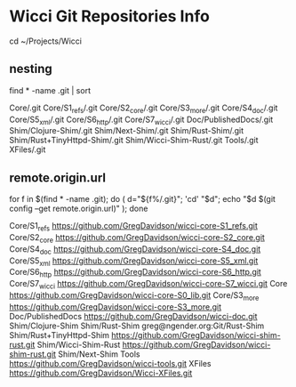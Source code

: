 * Wicci Git Repositories Info

cd ~/Projects/Wicci

** nesting


find * -name .git | sort

Core/.git
Core/S1_refs/.git
Core/S2_core/.git
Core/S3_more/.git
Core/S4_doc/.git
Core/S5_xml/.git
Core/S6_http/.git
Core/S7_wicci/.git
Doc/PublishedDocs/.git
Shim/Clojure-Shim/.git
Shim/Next-Shim/.git
Shim/Rust-Shim/.git
Shim/Rust+TinyHttpd-Shim/.git
Shim/Wicci-Shim-Rust/.git
Tools/.git
XFiles/.git

** remote.origin.url

for f in $(find * -name .git); do ( d="${f%/.git}"; 'cd' "$d"; echo "$d $(git config --get remote.origin.url)" ); done

Core/S1_refs https://github.com/GregDavidson/wicci-core-S1_refs.git
Core/S2_core https://github.com/GregDavidson/wicci-core-S2_core.git
Core/S4_doc https://github.com/GregDavidson/wicci-core-S4_doc.git
Core/S5_xml https://github.com/GregDavidson/wicci-core-S5_xml.git
Core/S6_http https://github.com/GregDavidson/wicci-core-S6_http.git
Core/S7_wicci https://github.com/GregDavidson/wicci-core-S7_wicci.git
Core https://github.com/GregDavidson/wicci-core-S0_lib.git
Core/S3_more https://github.com/GregDavidson/wicci-core-S3_more.git
Doc/PublishedDocs https://github.com/GregDavidson/wicci-doc.git
Shim/Clojure-Shim 
Shim/Rust-Shim greg@ngender.org:Git/Rust-Shim
Shim/Rust+TinyHttpd-Shim https://github.com/GregDavidson/wicci-shim-rust.git
Shim/Wicci-Shim-Rust https://github.com/GregDavidson/wicci-shim-rust.git
Shim/Next-Shim 
Tools https://github.com/GregDavidson/wicci-tools.git
XFiles https://github.com/GregDavidson/Wicci-XFiles.git
